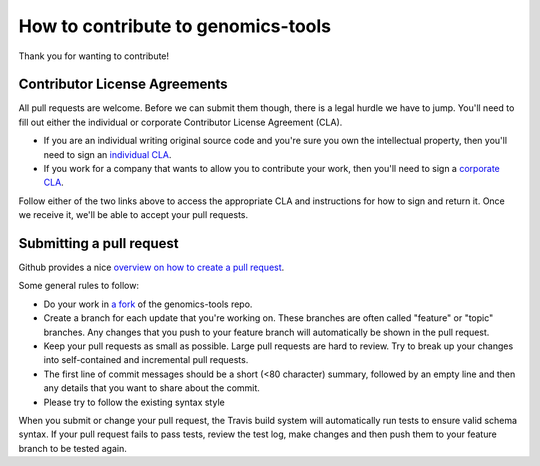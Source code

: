 How to contribute to genomics-tools
===================================

Thank you for wanting to contribute!

Contributor License Agreements
------------------------------

All pull requests are welcome. Before we can submit them though, there is a legal hurdle we have to jump. You'll need to fill out either the individual or corporate Contributor License Agreement
(CLA).

* If you are an individual writing original source code and you're sure you
  own the intellectual property, then you'll need to sign an `individual CLA
  <https://developers.google.com/open-source/cla/individual>`_.
* If you work for a company that wants to allow you to contribute your work,
  then you'll need to sign a `corporate CLA
  <https://developers.google.com/open-source/cla/corporate>`_.

Follow either of the two links above to access the appropriate CLA and
instructions for how to sign and return it. Once we receive it, we'll be able to
accept your pull requests.


Submitting a pull request
-------------------------

Github provides a nice `overview on how to create a pull request
<https://help.github.com/articles/creating-a-pull-request>`_.

Some general rules to follow:

* Do your work in `a fork <https://help.github.com/articles/fork-a-repo>`_ of the genomics-tools repo.
* Create a branch for each update that you're working on. 
  These branches are often called "feature" or "topic" branches. Any changes
  that you push to your feature branch will automatically be shown in the pull request.
* Keep your pull requests as small as possible. Large pull requests are hard to review. 
  Try to break up your changes into self-contained and incremental pull requests.
* The first line of commit messages should be a short (<80 character) summary, 
  followed by an empty line and then any details that you want to share about the commit.
* Please try to follow the existing syntax style

When you submit or change your pull request, the Travis build system will automatically run tests
to ensure valid schema syntax. If your pull request fails to pass tests, review the test log, make changes and
then push them to your feature branch to be tested again.

